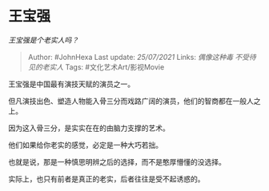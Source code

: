 * 王宝强
  :PROPERTIES:
  :CUSTOM_ID: 王宝强
  :END:

/王宝强是个老实人吗？/

#+BEGIN_QUOTE
  Author: #JohnHexa Last update: /25/07/2021/ Links: [[偶像这种毒]]
  [[不受待见的老实人]] Tags: #文化艺术Art/影视Movie
#+END_QUOTE

王宝强是中国最有演技天赋的演员之一。

但凡演技出色、塑造人物能入骨三分而戏路广阔的演员，他们的智商都在一般人之上。

因为这入骨三分，是实实在在的由脑力支撑的艺术。

他们如果给你老实的感觉，必定是一种大巧若拙。

也就是说，那是一种慎思明辨之后的选择，而不是憨厚懵懂的没选择。

实际上，也只有前者是真正的老实，后者往往是受不起诱惑的。
